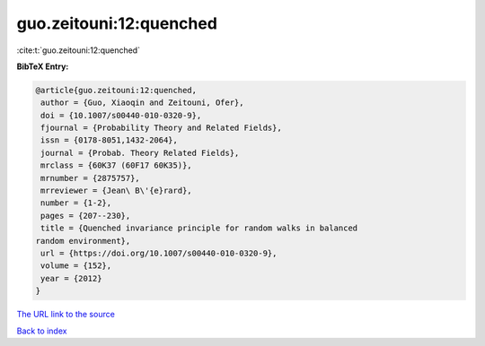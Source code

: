 guo.zeitouni:12:quenched
========================

:cite:t:`guo.zeitouni:12:quenched`

**BibTeX Entry:**

.. code-block:: bibtex

   @article{guo.zeitouni:12:quenched,
    author = {Guo, Xiaoqin and Zeitouni, Ofer},
    doi = {10.1007/s00440-010-0320-9},
    fjournal = {Probability Theory and Related Fields},
    issn = {0178-8051,1432-2064},
    journal = {Probab. Theory Related Fields},
    mrclass = {60K37 (60F17 60K35)},
    mrnumber = {2875757},
    mrreviewer = {Jean\ B\'{e}rard},
    number = {1-2},
    pages = {207--230},
    title = {Quenched invariance principle for random walks in balanced
   random environment},
    url = {https://doi.org/10.1007/s00440-010-0320-9},
    volume = {152},
    year = {2012}
   }

`The URL link to the source <ttps://doi.org/10.1007/s00440-010-0320-9}>`__


`Back to index <../By-Cite-Keys.html>`__
